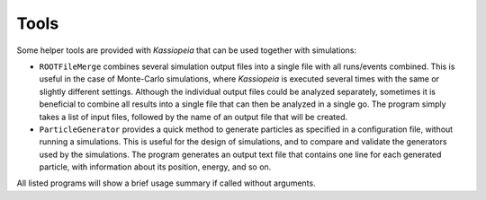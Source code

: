 Tools
=====

Some helper tools are provided with *Kassiopeia* that can be used together with simulations:

* ``ROOTFileMerge`` combines several simulation output files into a single file with all runs/events combined. This is
  useful in the case of Monte-Carlo simulations, where *Kassiopeia* is executed several times with the same or slightly
  different settings. Although the individual output files could be analyzed separately, sometimes it is beneficial to
  combine all results into a single file that can then be analyzed in a single go. The program simply takes a list
  of input files, followed by the name of an output file that will be created.
* ``ParticleGenerator`` provides a quick method to generate particles as specified in a configuration file, without
  running a simulations. This is useful for the design of simulations, and to compare and validate the generators used
  by the simulations. The program generates an output text file that contains one line for each generated particle,
  with information about its position, energy, and so on.

All listed programs will show a brief usage summary if called without arguments.
